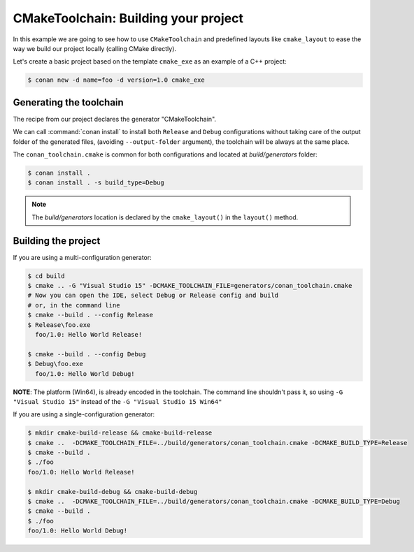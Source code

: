 
.. _examples-tools-cmake-toolchain-build-project:

CMakeToolchain: Building your project
=====================================

In this example we are going to see how to use ``CMakeToolchain`` and predefined layouts like ``cmake_layout``
to ease the way we build our project locally (calling CMake directly).

Let's create a basic project based on the template ``cmake_exe`` as an example of a C++ project:

.. code:: bash

    $ conan new -d name=foo -d version=1.0 cmake_exe


Generating the toolchain
------------------------

The recipe from our project declares the generator "CMakeToolchain".

We can call :command:`conan install` to install both ``Release`` and ``Debug`` configurations without taking care
of the output folder of the generated files, (avoiding ``--output-folder`` argument), the
toolchain will be always at the same place.

The ``conan_toolchain.cmake`` is common for both configurations and located at *build/generators* folder:

.. code:: bash

    $ conan install .
    $ conan install . -s build_type=Debug



.. note::

    The `build/generators` location is declared by the ``cmake_layout()`` in the ``layout()`` method.


Building the project
--------------------


If you are using a multi-configuration generator:

.. code:: bash

    $ cd build
    $ cmake .. -G "Visual Studio 15" -DCMAKE_TOOLCHAIN_FILE=generators/conan_toolchain.cmake
    # Now you can open the IDE, select Debug or Release config and build
    # or, in the command line
    $ cmake --build . --config Release
    $ Release\foo.exe
      foo/1.0: Hello World Release!

    $ cmake --build . --config Debug
    $ Debug\foo.exe
      foo/1.0: Hello World Debug!


**NOTE**: The platform (Win64), is already encoded in the toolchain. The command line shouldn't pass it, so using
``-G "Visual Studio 15"`` instead of the ``-G "Visual Studio 15 Win64"``


If you are using a single-configuration generator:

.. code:: bash

    $ mkdir cmake-build-release && cmake-build-release
    $ cmake ..  -DCMAKE_TOOLCHAIN_FILE=../build/generators/conan_toolchain.cmake -DCMAKE_BUILD_TYPE=Release
    $ cmake --build .
    $ ./foo
    foo/1.0: Hello World Release!

    $ mkdir cmake-build-debug && cmake-build-debug
    $ cmake ..  -DCMAKE_TOOLCHAIN_FILE=../build/generators/conan_toolchain.cmake -DCMAKE_BUILD_TYPE=Debug
    $ cmake --build .
    $ ./foo
    foo/1.0: Hello World Debug!
